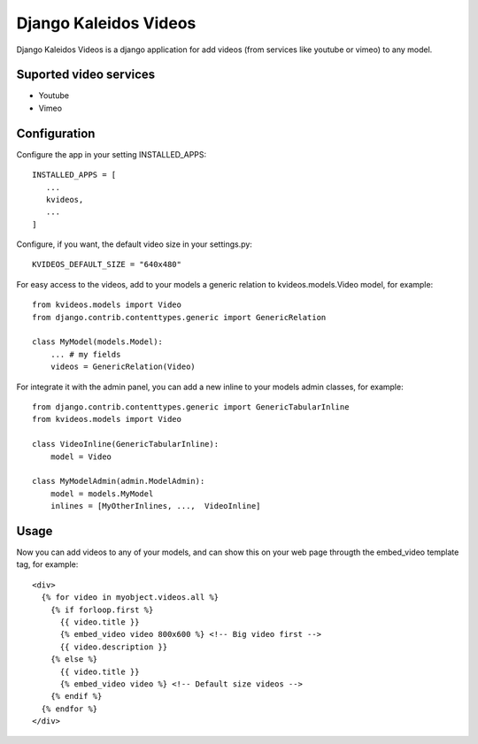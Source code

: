 Django Kaleidos Videos
======================

.. image:: https://travis-ci.org/kaleidos/django-kvideos.png?branch=master
    :target: https://travis-ci.org/kaleidos/django-kvideos

.. image:: https://coveralls.io/repos/kaleidos/django-kvideos/badge.png?branch=master
    :target: https://coveralls.io/r/kaleidos/django-kvideos?branch=master

.. image:: https://pypip.in/v/django-kvideos/badge.png
    :target: https://crate.io/packages/django-kvideos

.. image:: https://pypip.in/d/django-kvideos/badge.png
    :target: https://crate.io/packages/django-kvideos

Django Kaleidos Videos is a django application for add videos (from services
like youtube or vimeo) to any model.

Suported video services
-----------------------

* Youtube
* Vimeo

Configuration
-------------

Configure the app in your setting INSTALLED_APPS::

  INSTALLED_APPS = [
     ...
     kvideos,
     ...
  ]

Configure, if you want, the default video size in your settings.py::

  KVIDEOS_DEFAULT_SIZE = "640x480"

For easy access to the videos, add to your models a generic relation to kvideos.models.Video model, for example::

  from kvideos.models import Video
  from django.contrib.contenttypes.generic import GenericRelation

  class MyModel(models.Model):
      ... # my fields
      videos = GenericRelation(Video)

For integrate it with the admin panel, you can add a new inline to your models admin classes, for example::

  from django.contrib.contenttypes.generic import GenericTabularInline
  from kvideos.models import Video
  
  class VideoInline(GenericTabularInline):
      model = Video
  
  class MyModelAdmin(admin.ModelAdmin):
      model = models.MyModel
      inlines = [MyOtherInlines, ...,  VideoInline]

Usage
-----

Now you can add videos to any of your models, and can show this on your web page througth the embed_video template tag, for example::

  <div>
    {% for video in myobject.videos.all %}
      {% if forloop.first %}
        {{ video.title }}
        {% embed_video video 800x600 %} <!-- Big video first -->
        {{ video.description }}
      {% else %}
        {{ video.title }}
        {% embed_video video %} <!-- Default size videos -->
      {% endif %}
    {% endfor %}
  </div>
